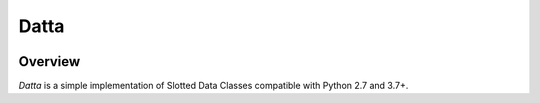 Datta
=====
.. image:: https://github.com/brunonicko/datta/workflows/MyPy/badge.svg
   :target: https://github.com/brunonicko/datta/actions?query=workflow%3AMyPy

.. image:: https://github.com/brunonicko/datta/workflows/Lint/badge.svg
   :target: https://github.com/brunonicko/datta/actions?query=workflow%3ALint

.. image:: https://github.com/brunonicko/datta/workflows/Tests/badge.svg
   :target: https://github.com/brunonicko/datta/actions?query=workflow%3ATests

.. image:: https://readthedocs.org/projects/datta/badge/?version=stable
   :target: https://datta.readthedocs.io/en/stable/

.. image:: https://img.shields.io/github/license/brunonicko/datta?color=light-green
   :target: https://github.com/brunonicko/datta/blob/main/LICENSE

.. image:: https://static.pepy.tech/personalized-badge/datta?period=total&units=international_system&left_color=grey&right_color=brightgreen&left_text=Downloads
   :target: https://pepy.tech/project/datta

.. image:: https://img.shields.io/pypi/pyversions/datta?color=light-green&style=flat
   :target: https://pypi.org/project/datta/

Overview
--------
`Datta` is a simple implementation of Slotted Data Classes compatible with Python 2.7 and 3.7+.
